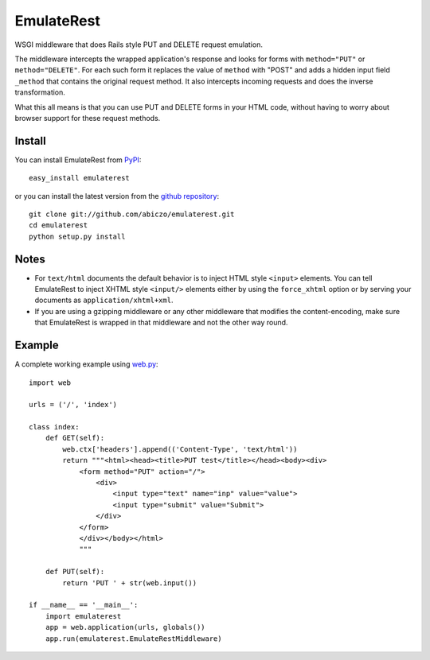 ===========
EmulateRest
===========

WSGI middleware that does Rails style PUT and DELETE request emulation.

The middleware intercepts the wrapped application's response and looks
for forms with ``method="PUT"`` or ``method="DELETE"``. For each such form
it replaces the value of ``method`` with "POST" and adds a hidden input
field ``_method`` that contains the original request method.
It also intercepts incoming requests and does the inverse transformation.

What this all means is that you can use PUT and DELETE forms in your
HTML code, without having to worry about browser support for these
request methods.

Install
=======

You can install EmulateRest from `PyPI <http://pypi.python.org/pypi>`_::

    easy_install emulaterest

or you can install the latest version from the
`github repository <http://github.com/abiczo/emulaterest>`_::

    git clone git://github.com/abiczo/emulaterest.git
    cd emulaterest
    python setup.py install

Notes
=====

* For ``text/html`` documents the default behavior is to inject HTML style
  ``<input>`` elements. You can tell EmulateRest to inject XHTML style
  ``<input/>`` elements either by using the ``force_xhtml`` option or by
  serving your documents as ``application/xhtml+xml``.

* If you are using a gzipping middleware or any other middleware that modifies
  the content-encoding, make sure that EmulateRest is wrapped in that
  middleware and not the other way round.

Example
=======

A complete working example using `web.py <http://webpy.org>`_::

    import web

    urls = ('/', 'index')

    class index:
        def GET(self):
            web.ctx['headers'].append(('Content-Type', 'text/html'))
            return """<html><head><title>PUT test</title></head><body><div>
                <form method="PUT" action="/">
                    <div>
                        <input type="text" name="inp" value="value">
                        <input type="submit" value="Submit">
                    </div>
                </form>
                </div></body></html>
                """

        def PUT(self):
            return 'PUT ' + str(web.input())

    if __name__ == '__main__':
        import emulaterest
        app = web.application(urls, globals())
        app.run(emulaterest.EmulateRestMiddleware)
